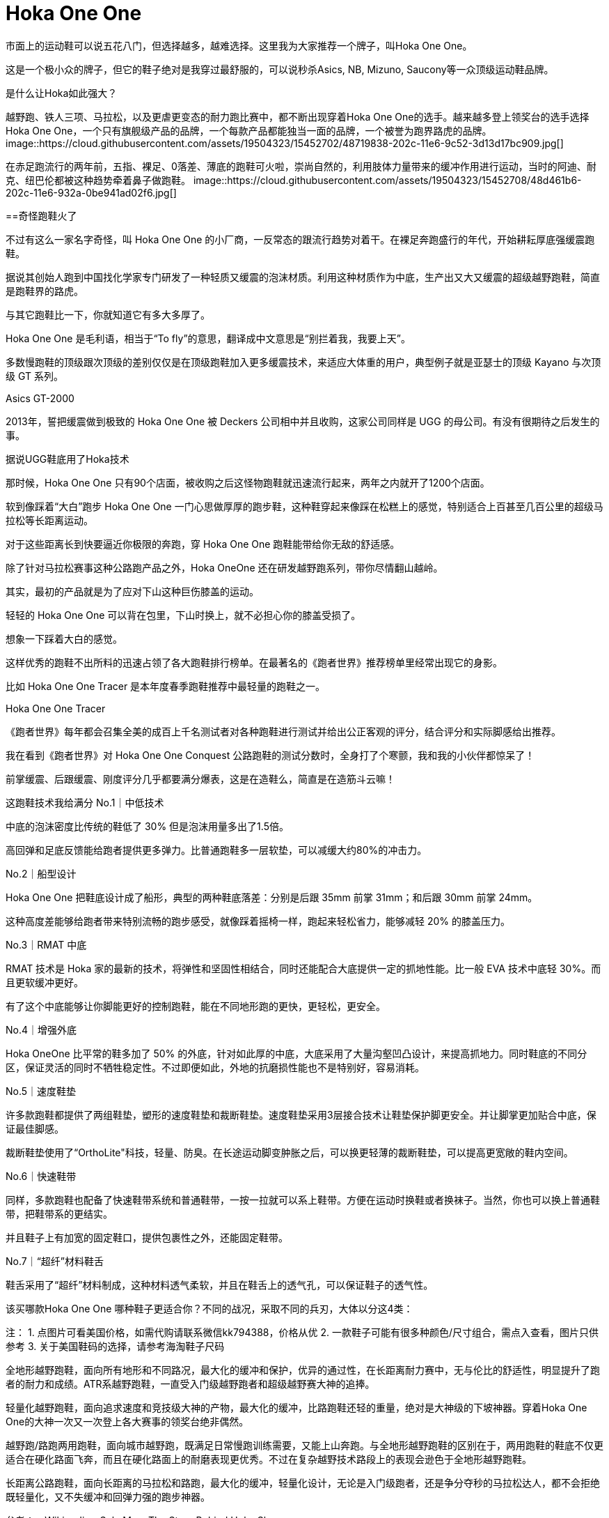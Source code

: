 = Hoka One One
:published_at: 2015-11-11
:hp-tags: Hoka, Hoka One One, Maximalist, Run, Sports, Shoe, Runner, Protection, Overseas, Amazon, Shopping
:hp-image: https://cloud.githubusercontent.com/assets/19504323/15452703/48a24640-202c-11e6-934c-abd9b10e1160.jpg

市面上的运动鞋可以说五花八门，但选择越多，越难选择。这里我为大家推荐一个牌子，叫Hoka One One。
 
这是一个极小众的牌子，但它的鞋子绝对是我穿过最舒服的，可以说秒杀Asics, NB, Mizuno, Saucony等一众顶级运动鞋品牌。
 
是什么让Hoka如此强大？

越野跑、铁人三项、马拉松，以及更虐更变态的耐力跑比赛中，都不断出现穿着Hoka One One的选手。越来越多登上领奖台的选手选择Hoka One One，一个只有旗舰级产品的品牌，一个每款产品都能独当一面的品牌，一个被誉为跑界路虎的品牌。
image::https://cloud.githubusercontent.com/assets/19504323/15452702/48719838-202c-11e6-9c52-3d13d17bc909.jpg[]

在赤足跑流行的两年前，五指、裸足、0落差、薄底的跑鞋可火啦，崇尚自然的，利用肢体力量带来的缓冲作用进行运动，当时的阿迪、耐克、纽巴伦都被这种趋势牵着鼻子做跑鞋。
image::https://cloud.githubusercontent.com/assets/19504323/15452708/48d461b6-202c-11e6-932a-0be941ad02f6.jpg[]
 
==奇怪跑鞋火了
 
不过有这么一家名字奇怪，叫 Hoka One One 的小厂商，一反常态的跟流行趋势对着干。在裸足奔跑盛行的年代，开始耕耘厚底强缓震跑鞋。

 
据说其创始人跑到中国找化学家专门研发了一种轻质又缓震的泡沫材质。利用这种材质作为中底，生产出又大又缓震的超级越野跑鞋，简直是跑鞋界的路虎。​

 
与其它跑鞋比一下，你就知道它有多大多厚了。​


Hoka One One 是毛利语，相当于“To fly”的意思，翻译成中文意思是“别拦着我，我要上天”。​

​
多数慢跑鞋的顶级跟次顶级的差别仅仅是在顶级跑鞋加入更多缓震技术，来适应大体重的用户，典型例子就是亚瑟士的顶级 Kayano 与次顶级 GT 系列。​

​Asics GT-2000
 
2013年，誓把缓震做到极致的 Hoka One One 被 Deckers 公司相中并且收购，这家公司同样是 UGG 的母公司。有没有很期待之后发生的事。

据说UGG鞋底用了Hoka技术
 
那时候，Hoka One One 只有90个店面，被收购之后这怪物跑鞋就迅速流行起来，两年之内就开了1200个店面。

 
 
软到像踩着“大白”跑步
Hoka One One 一门心思做厚厚的跑步鞋，这种鞋穿起来像踩在松糕上的感觉，特别适合上百甚至几百公里的超级马拉松等长距离运动。


对于这些距离长到快要逼近你极限的奔跑，穿 Hoka One One 跑鞋能带给你无敌的舒适感。

​
除了针对马拉松赛事这种公路跑产品之外，Hoka OneOne 还在研发越野跑系列，带你尽情翻山越岭。​

​
其实，最初的产品就是为了应对下山这种巨伤膝盖的运动。​

​
轻轻的 Hoka One One 可以背在包里，下山时换上，就不必担心你的膝盖受损了。​

​
想象一下踩着大白的感觉。

​
这样优秀的跑鞋不出所料的迅速占领了各大跑鞋排行榜单。在最著名的《跑者世界》推荐榜单里经常出现它的身影。

 
比如 Hoka One One Tracer 是本年度春季跑鞋推荐中最轻量的跑鞋之一。

Hoka One One Tracer
 
《跑者世界》每年都会召集全美的成百上千名测试者对各种跑鞋进行测试并给出公正客观的评分，结合评分和实际脚感给出推荐。​

​
我在看到《跑者世界》对 Hoka One One Conquest 公路跑鞋的测试分数时，全身打了个寒颤，我和我的小伙伴都惊呆了！

 
前掌缓震、后跟缓震、刚度评分几乎都要满分爆表，这是在造鞋么，简直是在造筋斗云嘛！

 
 
 
 
这跑鞋技术我给满分
No.1｜中低技术
 
中底的泡沫密度比传统的鞋低了 30% 但是泡沫用量多出了1.5倍。

 
高回弹和足底反馈能给跑者提供更多弹力。比普通跑鞋多一层软垫，可以减缓大约80%的冲击力。

 
 
No.2｜船型设计
 
Hoka One One 把鞋底设计成了船形，典型的两种鞋底落差：分别是后跟 35mm 前掌 31mm；和后跟 30mm 前掌 24mm。


这种高度差能够给跑者带来特别流畅的跑步感受，就像踩着摇椅一样，跑起来轻松省力，能够减轻 20% 的膝盖压力。

 
 
No.3｜RMAT 中底

RMAT 技术是 Hoka 家的最新的技术，将弹性和坚固性相结合，同时还能配合大底提供一定的抓地性能。比一般 EVA 技术中底轻 30%。而且更软缓冲更好。

 
有了这个中底能够让你脚能更好的控制跑鞋，能在不同地形跑的更快，更轻松，更安全。

 
 
No.4｜增强外底

Hoka OneOne 比平常的鞋多加了 50% 的外底，针对如此厚的中底，大底采用了大量沟壑凹凸设计，来提高抓地力。同时鞋底的不同分区，保证灵活的同时不牺牲稳定性。不过即便如此，外地的抗磨损性能也不是特别好，容易消耗。

 
 
No.5｜速度鞋垫

许多款跑鞋都提供了两组鞋垫，塑形的速度鞋垫和裁断鞋垫。速度鞋垫采用3层接合技术让鞋垫保护脚更安全。并让脚掌更加贴合中底，保证最佳脚感。

 
裁断鞋垫使用了“OrthoLite"科技，轻量、防臭。在长途运动脚变肿胀之后，可以换更轻薄的裁断鞋垫，可以提高更宽敞的鞋内空间。

 
 
No.6｜快速鞋带

同样，多款跑鞋也配备了快速鞋带系统和普通鞋带，一按一拉就可以系上鞋带。方便在运动时换鞋或者换袜子。当然，你也可以换上普通鞋带，把鞋带系的更结实。


并且鞋子上有加宽的固定鞋口，提供包裹性之外，还能固定鞋带。

 
 
No.7｜“超纤”材料鞋舌

鞋舌采用了“超纤”材料制成，这种材料透气柔软，并且在鞋舌上的透气孔，可以保证鞋子的透气性。

 
 
 
该买哪款Hoka One One
哪种鞋子更适合你？不同的战况，采取不同的兵刃，大体以分这4类：
 
注：
1. 点图片可看美国价格，如需代购请联系微信kk794388，价格从优
2. 一款鞋子可能有很多种颜色/尺寸组合，需点入查看，图片只供参考
3. 关于美国鞋码的选择，请参考海淘鞋子尺码
 
 
全地形越野跑鞋，面向所有地形和不同路况，最大化的缓冲和保护，优异的通过性，在长距离耐力赛中，无与伦比的舒适性，明显提升了跑者的耐力和成绩。ATR系越野跑鞋，一直受入门级越野跑者和超级越野赛大神的追捧。
 

 
 
轻量化越野跑鞋，面向追求速度和竞技级大神的产物，最大化的缓冲，比路跑鞋还轻的重量，绝对是大神级的下坡神器。穿着Hoka One One的大神一次又一次登上各大赛事的领奖台绝非偶然。

 
 
 
 
越野跑/路跑两用跑鞋，面向城市越野跑，既满足日常慢跑训练需要，又能上山奔跑。与全地形越野跑鞋的区别在于，两用跑鞋的鞋底不仅更适合在硬化路面飞奔，而且在硬化路面上的耐磨表现更优秀。不过在复杂越野技术路段上的表现会逊色于全地形越野跑鞋。

 
 
 
长距离公路跑鞋，面向长距离的马拉松和路跑，最大化的缓冲，轻量化设计，无论是入门级跑者，还是争分夺秒的马拉松达人，都不会拒绝既轻量化，又不失缓冲和回弹力强的跑步神器。

 
 
 
 
 
 
 
 
 
参考：
- Wikipedia
- Sole Man: The Story Behind Hoka Shoes





